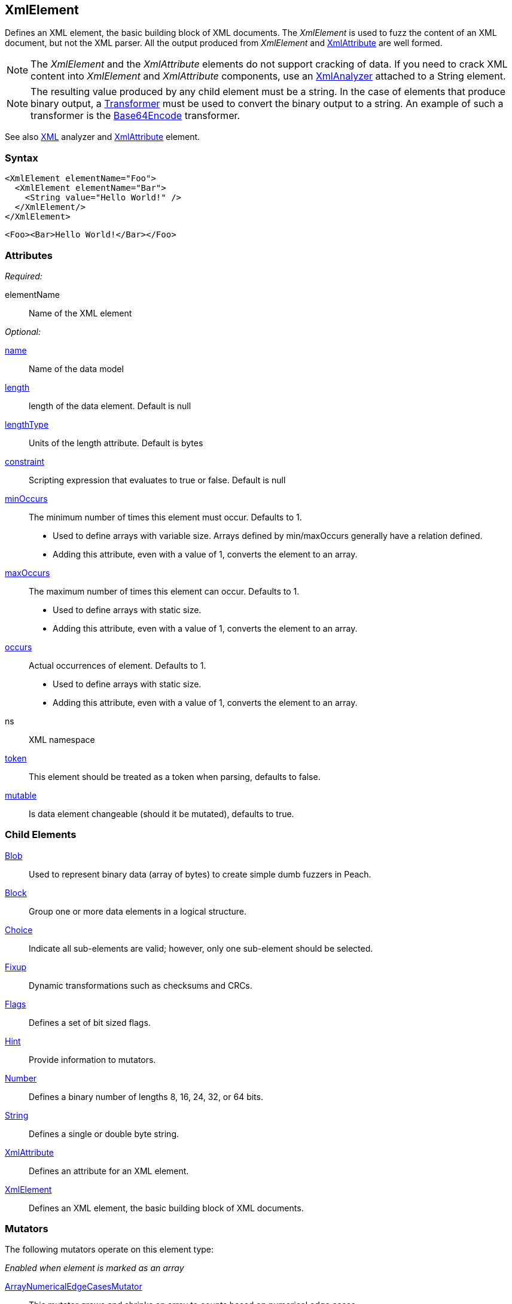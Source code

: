 <<<
[[XmlElement]]
== XmlElement

// * Complex values
// * How to use with relations

Defines an XML element, the basic building block of XML documents. The _XmlElement_ is used to fuzz the content of an XML document, but not the XML parser.  All the output produced from _XmlElement_ and xref:XmlAttribute[XmlAttribute] are well formed.

NOTE: The _XmlElement_ and the _XmlAttribute_ elements do not support cracking of data. If you need to crack XML content into _XmlElement_ and _XmlAttribute_ components, use an xref:Analyzers_Xml[XmlAnalyzer] attached to a String element.

NOTE: The resulting value produced by any child element must be a string. In the case of elements that produce binary output, a xref:Transformer[Transformer] must be used to convert the binary output to a string. An example of such a transformer is the xref:Transformers_Base64EncodeTransformer[Base64Encode] transformer.

See also xref:Analyzers_Xml[XML] analyzer and xref:XmlAttribute[XmlAttribute] element.

=== Syntax

[source,xml]
----
<XmlElement elementName="Foo">
  <XmlElement elementName="Bar">
    <String value="Hello World!" />
  </XmlElement/>
</XmlElement>
----

[source,xml]
----
<Foo><Bar>Hello World!</Bar></Foo>
----

=== Attributes

_Required:_

elementName:: Name of the XML element

_Optional:_

xref:name[name]:: Name of the data model
xref:length[length]:: length of the data element. Default is null
xref:lengthType[lengthType]:: Units of the length attribute. Default is bytes
xref:constraint[constraint]:: Scripting expression that evaluates to true or false. Default is null

xref:minOccurs[minOccurs]::
	The minimum number of times this element must occur. Defaults to 1.  +
	* Used to define arrays with variable size. Arrays defined by min/maxOccurs generally have a relation
	defined.
	* Adding this attribute, even with a value of 1, converts the element to an array.

xref:maxOccurs[maxOccurs]::
	The maximum number of times this element can occur. Defaults to 1.  +
	* Used to define arrays with static size.
	* Adding this attribute, even with a value of 1, converts the element to an array.

xref:occurs[occurs]::
	Actual occurrences of element. Defaults to 1.  +
	* Used to define arrays with static size.
	* Adding this attribute, even with a value of 1, converts the element to an array.

ns:: XML namespace
xref:token[token]:: This element should be treated as a token when parsing, defaults to false.
xref:mutable[mutable]:: Is data element changeable (should it be mutated), defaults to true.

=== Child Elements

xref:Blob[Blob]:: Used to represent binary data (array of bytes) to create simple dumb fuzzers in Peach.
xref:Block[Block]:: Group one or more data elements in a logical structure.
xref:Choice[Choice]:: Indicate all sub-elements are valid; however, only one sub-element should be selected.
xref:Fixup[Fixup]:: Dynamic transformations such as checksums and CRCs.
xref:Flags[Flags]:: Defines a set of bit sized flags.
xref:Hint[Hint]:: Provide information to mutators.
xref:Number[Number]:: Defines a binary number of lengths 8, 16, 24, 32, or 64 bits.
xref:String[String]:: Defines a single or double byte string.
xref:XmlAttribute[XmlAttribute]:: Defines an attribute for an XML element.
xref:XmlElement[XmlElement]:: Defines an XML element, the basic building block of XML documents.

=== Mutators

The following mutators operate on this element type:

_Enabled when element is marked as an array_

xref:Mutators_ArrayNumericalEdgeCasesMutator[ArrayNumericalEdgeCasesMutator]:: This mutator grows and shrinks an array to counts based on numerical edge cases.
xref:Mutators_ArrayRandomizeOrderMutator[ArrayRandomizeOrderMutator]:: This mutator randomizes the order of items in an array.
xref:Mutators_ArrayReverseOrderMutator[ArrayReverseOrderMutator]:: This mutator reverses the order of items in an array.
xref:Mutators_ArrayVarianceMutator[ArrayVarianceMutator]:: This mutator grows and shrinks an array to a variance of counts based on the current size.

_Used for all data elements_

xref:Mutators_DataElementBitFlipper[DataElementBitFlipper]:: This mutator produces test cases by flipping bits in the output value.
xref:Mutators_DataElementDuplicate[DataElementDuplicate]:: This mutator duplicates data elements.
xref:Mutators_DataElementRemove[DataElementRemove]:: This mutator removes data elements.
xref:Mutators_DataElementSwapNear[DataElementSwapNear]:: This mutator swaps data elements.
xref:Mutators_SampleNinjaMutator[SampleNinjaMutator]:: This mutator combines data elements from different data sets.

=== Examples

.XML Namespace
=================================
The following example models an XML snippet with namespaces.

[source,xml]
.XML to model
----
<Peach xmlns="http://peachfuzzer.com/2012/Peach">
	<DataModel name="TheDataModel"/>
</Peach>
----

[source,xml]
.example.xml
----
<?xml version="1.0" encoding="utf-8"?>
<Peach xmlns="http://peachfuzzer.com/2012/Peach" xmlns:xsi="http://www.w3.org/2001/XMLSchema-instance"
	xsi:schemaLocation="http://peachfuzzer.com/2012/Peach peach.xsd">

	<DataModel name="TheDataModel">
		<XmlElement elementName="Peach" ns="http://peachfuzzer.com/2012/Peach">
			<XmlElement elementName="DataModel" ns="http://peachfuzzer.com/2012/Peach">
				<XmlAttribute attributeName="name">
					<String value="TheDataModel" />
				</XmlAttribute>
			</XmlElement>
		</XmlElement>
	</DataModel>

	<StateModel name="TheStateModel" initialState="InitialState" >
		<State name="InitialState">
			<Action type="output">
				<DataModel ref="TheDataModel"/>
			</Action>
		</State>
	</StateModel>

	<Test name="Default">
		<StateModel ref="TheStateModel"/>

		<Publisher class="Console" />
	</Test>
</Peach>
----

Produces the following output:

----
> peach -1 --debug example.xml

[[ Peach Pro v3.0.0
[[ Copyright (c) Peach Fuzzer LLC

[*] Test 'Default' starting with random seed 50415.

[R1,-,-] Performing iteration
Peach.Core.Engine runTest: Performing recording iteration.
Peach.Core.Dom.Action Run: Adding action to controlRecordingActionsExecuted
Peach.Core.Dom.Action ActionType.Output
Peach.Core.Publishers.ConsolePublisher start()
Peach.Core.Publishers.ConsolePublisher open()
Peach.Core.Publishers.ConsolePublisher output(90 bytes) <1>
<Peach xmlns="http://peachfuzzer.com/2012/Peach"><DataModel name="TheDataModel"
/></Peach>Peach.Core.Publishers.ConsolePublisher close()
Peach.Core.Engine runTest: context.config.singleIteration == true
Peach.Core.Publishers.ConsolePublisher stop()

[*] Test 'Default' finished.
----
<1> Produced XML
=================================

.Cracking XML File using Analyzer
=================================

The following example loads the +example.xml+ file into a xref:String[String] element, then use the XML analyzer to convert it to XmlElement and XmlAttribute elements.

// TODO - Include image from Peach Validator

[source,xml]
----
<?xml version="1.0" encoding="utf-8"?>
<Peach xmlns="http://peachfuzzer.com/2012/Peach" xmlns:xsi="http://www.w3.org/2001/XMLSchema-instance"
	xsi:schemaLocation="http://peachfuzzer.com/2012/Peach peach.xsd">

	<DataModel name="TheDataModel">
		<String>
			<Analyzer class="Xml" />
		</String>
	</DataModel>

	<StateModel name="TheStateModel" initialState="InitialState" >
		<State name="InitialState">
			<Action type="output">
				<DataModel ref="TheDataModel"/>
				<Data fileName="example.xml" />
			</Action>
		</State>
	</StateModel>

	<Test name="Default">
		<StateModel ref="TheStateModel"/>

		<Publisher class="Console" />
	</Test>
</Peach>
----

Produces the following output:

----
> peach -1 --debug example.xml

[[ Peach Pro v3.0.0
[[ Copyright (c) Peach Fuzzer LLC

[*] Test 'Default' starting with random seed 1238.

[R1,-,-] Performing iteration
Peach.Core.Engine runTest: Performing recording iteration.
Peach.Core.Cracker.DataCracker ------------------------------------
Peach.Core.Cracker.DataCracker DataModel 'TheDataModel' Bytes: 0/684, Bits: 0/5472
Peach.Core.Cracker.DataCracker getSize: -----> DataModel 'TheDataModel'
Peach.Core.Cracker.DataCracker scan: DataModel 'TheDataModel'
Peach.Core.Cracker.DataCracker scan: String 'TheDataModel.DataElement_0' -> Offset: 0, Unsized element
Peach.Core.Cracker.DataCracker getSize: <----- Deterministic: ???
Peach.Core.Cracker.DataCracker Crack: DataModel 'TheDataModel' Size: <null>, Bytes: 0/684, Bits: 0/5472
Peach.Core.Cracker.DataCracker ------------------------------------
Peach.Core.Cracker.DataCracker String 'TheDataModel.DataElement_0' Bytes: 0/684, Bits: 0/5472
Peach.Core.Cracker.DataCracker getSize: -----> String 'TheDataModel.DataElement_0'
Peach.Core.Cracker.DataCracker scan: String 'TheDataModel.DataElement_0' -> Offset: 0, Unsized element
Peach.Core.Cracker.DataCracker lookahead: String 'TheDataModel.DataElement_0'
Peach.Core.Cracker.DataCracker getSize: <----- Last Unsized: 5472
Peach.Core.Cracker.DataCracker Crack: String 'TheDataModel.DataElement_0' Size:5472, Bytes: 0/684, Bits: 0/5472
Peach.Core.Dom.DataElement String 'TheDataModel.DataElement_0' value is: <?xml version="1.0" encoding="utf-8"?>
<Peach xmlns="http://pea.. (Len: 684 chars)
Peach.Core.Dom.Action Run: Adding action to controlRecordingActionsExecuted
Peach.Core.Dom.Action ActionType.Output
Peach.Core.Publishers.ConsolePublisher start()
Peach.Core.Publishers.ConsolePublisher open()
Peach.Core.Publishers.ConsolePublisher output(618 bytes) <1>
<Peach xmlns="http://peachfuzzer.com/2012/Peach" xmlns:xsi="http://www.w3.org/2001/XMLSchema-instance" d1p1:schemaLocation="http://peachfuzzer.com/2012/Peach peach.xsd" xmlns:d1p1="http://www.w3.org/2001/XMLSchema-instance"><DataModel name="TheDataModel"><String><Analyzer class="Xml" /></String></DataModel><StateModelname="TheStateModel" initialState="InitialState"><State name="InitialState"><Action type="output"><DataModel ref="TheDataModel" /><Data fileName="c:\temp\example.xml" /></Action></State></StateModel><Test name="Default"><StateModel ref="TheStateModel" /><Publisher class="Console" /></Test></Peach>Peach.Core.Publishers.
ConsolePublisher close()
Peach.Core.Engine runTest: context.config.singleIteration == true
Peach.Core.Publishers.ConsolePublisher stop()

[*] Test 'Default' finished.

C:\peach\output\win_x64_debug\bin>
----
<1> Generated XML output
=================================

.Converting Binary Data with Transformer
=================================
The following example converts binary data to a string format using a xref:Transformer[Transformer] with an +XmlElement+ element.

[source,xml]
----
<?xml version="1.0" encoding="utf-8"?>
<Peach xmlns="http://peachfuzzer.com/2012/Peach" xmlns:xsi="http://www.w3.org/2001/XMLSchema-instance"
	xsi:schemaLocation="http://peachfuzzer.com/2012/Peach peach.xsd">

	<DataModel name="TheDataModel">
		<XmlElement elementName="Value">
			<Block>
				<Number size="32" value="42" />
				<Number size="32" value="42" />
				<Number size="32" value="42" />

				<Transformer class="Base64Encode" />
			</Block>
		</XmlElement>
	</DataModel>

	<StateModel name="TheStateModel" initialState="InitialState" >
		<State name="InitialState">
			<Action type="output">
				<DataModel ref="TheDataModel"/>
			</Action>
		</State>
	</StateModel>

	<Test name="Default">
		<StateModel ref="TheStateModel"/>

		<Publisher class="Console" />
	</Test>
</Peach>
----

Produces the following output:

----
> peach -1 --debug example.xml

[[ Peach Pro v3.0.0
[[ Copyright (c) Peach Fuzzer LLC

[*] Test 'Default' starting with random seed 1238.

[R1,-,-] Performing iteration
Peach.Core.Engine runTest: Performing recording iteration.
Peach.Core.Dom.Action Run: Adding action to controlRecordingActionsExecuted
Peach.Core.Dom.Action ActionType.Output
Peach.Core.Publishers.ConsolePublisher start()
Peach.Core.Publishers.ConsolePublisher open()
Peach.Core.Publishers.ConsolePublisher output(31 bytes) <1>
<Value>KgAAACoAAAAqAAAA</Value>Peach.Core.Publishers.ConsolePublisher close()
Peach.Core.Engine runTest: context.config.singleIteration == true
Peach.Core.Publishers.ConsolePublisher stop()

[*] Test 'Default' finished.
----
<1> Generated output is Base64 encoded, converting the binary data to a string
=================================
